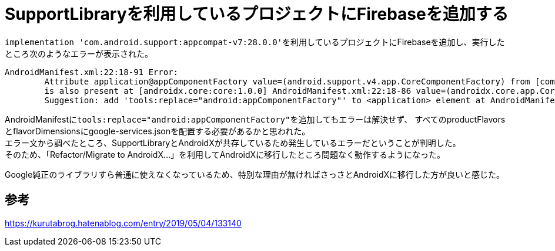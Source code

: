 = SupportLibraryを利用しているプロジェクトにFirebaseを追加する

``implementation 'com.android.support:appcompat-v7:28.0.0'``を利用しているプロジェクトにFirebaseを追加し、実行したところ次のようなエラーが表示された。

----
AndroidManifest.xml:22:18-91 Error:
	Attribute application@appComponentFactory value=(android.support.v4.app.CoreComponentFactory) from [com.android.support:support-compat:28.0.0] AndroidManifest.xml:22:18-91
	is also present at [androidx.core:core:1.0.0] AndroidManifest.xml:22:18-86 value=(androidx.core.app.CoreComponentFactory).
	Suggestion: add 'tools:replace="android:appComponentFactory"' to <application> element at AndroidManifest.xml:9:5-41:19 to override.
----

AndroidManifestに``tools:replace="android:appComponentFactory"``を追加してもエラーは解決せず、
すべてのproductFlavorsとflavorDimensionsにgoogle-services.jsonを配置する必要があるかと思われた。 +
エラー文から調べたところ、SupportLibraryとAndroidXが共存しているため発生しているエラーだということが判明した。 +
そのため、「Refactor/Migrate to AndroidX...」を利用してAndroidXに移行したところ問題なく動作するようになった。

Google純正のライブラリすら普通に使えなくなっているため、特別な理由が無ければさっさとAndroidXに移行した方が良いと感じた。

== 参考
https://kurutabrog.hatenablog.com/entry/2019/05/04/133140
